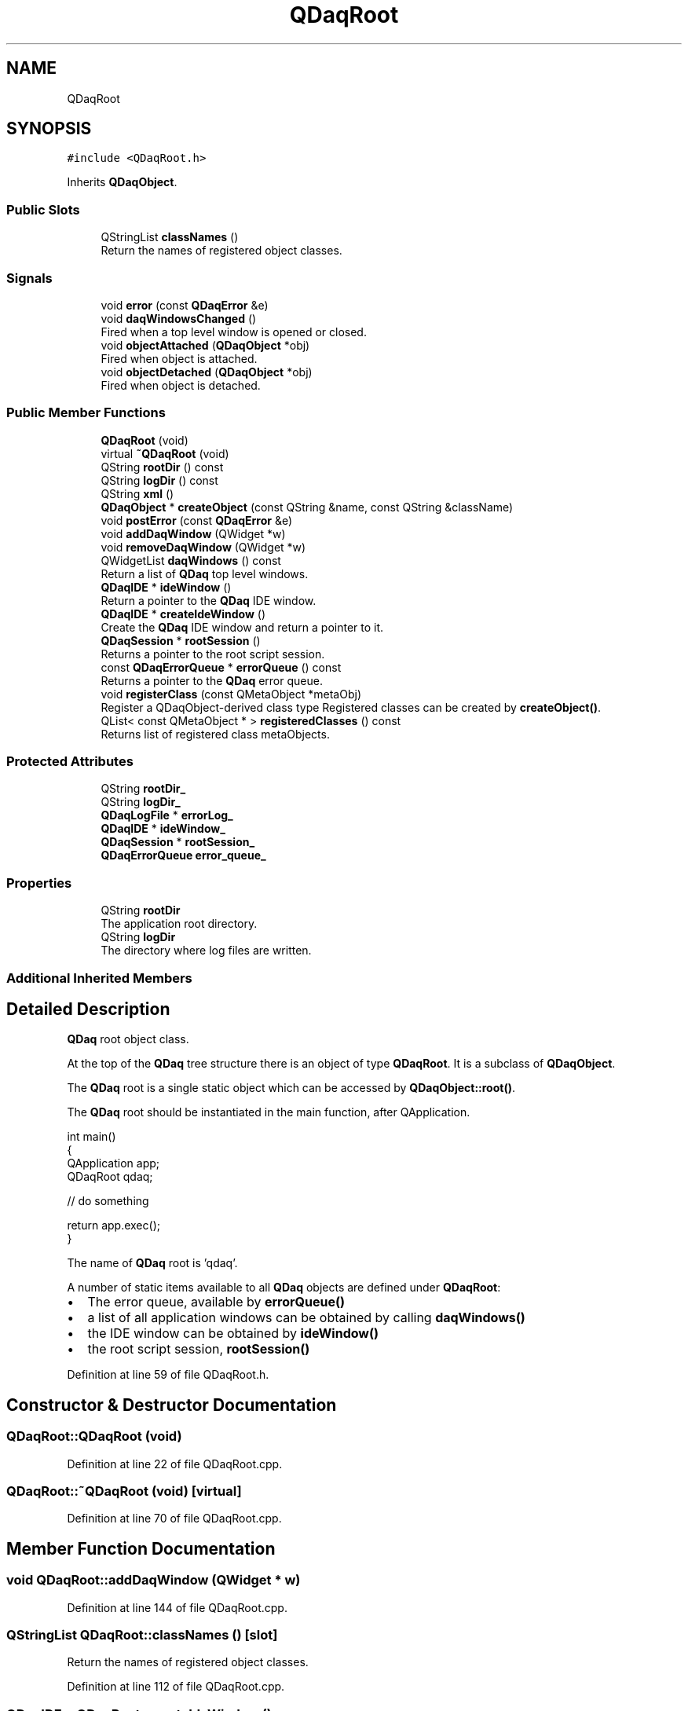.TH "QDaqRoot" 3 "Wed May 20 2020" "Version 0.2.6" "qdaq" \" -*- nroff -*-
.ad l
.nh
.SH NAME
QDaqRoot
.SH SYNOPSIS
.br
.PP
.PP
\fC#include <QDaqRoot\&.h>\fP
.PP
Inherits \fBQDaqObject\fP\&.
.SS "Public Slots"

.in +1c
.ti -1c
.RI "QStringList \fBclassNames\fP ()"
.br
.RI "Return the names of registered object classes\&. "
.in -1c
.SS "Signals"

.in +1c
.ti -1c
.RI "void \fBerror\fP (const \fBQDaqError\fP &e)"
.br
.ti -1c
.RI "void \fBdaqWindowsChanged\fP ()"
.br
.RI "Fired when a top level window is opened or closed\&. "
.ti -1c
.RI "void \fBobjectAttached\fP (\fBQDaqObject\fP *obj)"
.br
.RI "Fired when object is attached\&. "
.ti -1c
.RI "void \fBobjectDetached\fP (\fBQDaqObject\fP *obj)"
.br
.RI "Fired when object is detached\&. "
.in -1c
.SS "Public Member Functions"

.in +1c
.ti -1c
.RI "\fBQDaqRoot\fP (void)"
.br
.ti -1c
.RI "virtual \fB~QDaqRoot\fP (void)"
.br
.ti -1c
.RI "QString \fBrootDir\fP () const"
.br
.ti -1c
.RI "QString \fBlogDir\fP () const"
.br
.ti -1c
.RI "QString \fBxml\fP ()"
.br
.ti -1c
.RI "\fBQDaqObject\fP * \fBcreateObject\fP (const QString &name, const QString &className)"
.br
.ti -1c
.RI "void \fBpostError\fP (const \fBQDaqError\fP &e)"
.br
.ti -1c
.RI "void \fBaddDaqWindow\fP (QWidget *w)"
.br
.ti -1c
.RI "void \fBremoveDaqWindow\fP (QWidget *w)"
.br
.ti -1c
.RI "QWidgetList \fBdaqWindows\fP () const"
.br
.RI "Return a list of \fBQDaq\fP top level windows\&. "
.ti -1c
.RI "\fBQDaqIDE\fP * \fBideWindow\fP ()"
.br
.RI "Return a pointer to the \fBQDaq\fP IDE window\&. "
.ti -1c
.RI "\fBQDaqIDE\fP * \fBcreateIdeWindow\fP ()"
.br
.RI "Create the \fBQDaq\fP IDE window and return a pointer to it\&. "
.ti -1c
.RI "\fBQDaqSession\fP * \fBrootSession\fP ()"
.br
.RI "Returns a pointer to the root script session\&. "
.ti -1c
.RI "const \fBQDaqErrorQueue\fP * \fBerrorQueue\fP () const"
.br
.RI "Returns a pointer to the \fBQDaq\fP error queue\&. "
.ti -1c
.RI "void \fBregisterClass\fP (const QMetaObject *metaObj)"
.br
.RI "Register a QDaqObject-derived class type Registered classes can be created by \fBcreateObject()\fP\&. "
.ti -1c
.RI "QList< const QMetaObject * > \fBregisteredClasses\fP () const"
.br
.RI "Returns list of registered class metaObjects\&. "
.in -1c
.SS "Protected Attributes"

.in +1c
.ti -1c
.RI "QString \fBrootDir_\fP"
.br
.ti -1c
.RI "QString \fBlogDir_\fP"
.br
.ti -1c
.RI "\fBQDaqLogFile\fP * \fBerrorLog_\fP"
.br
.ti -1c
.RI "\fBQDaqIDE\fP * \fBideWindow_\fP"
.br
.ti -1c
.RI "\fBQDaqSession\fP * \fBrootSession_\fP"
.br
.ti -1c
.RI "\fBQDaqErrorQueue\fP \fBerror_queue_\fP"
.br
.in -1c
.SS "Properties"

.in +1c
.ti -1c
.RI "QString \fBrootDir\fP"
.br
.RI "The application root directory\&. "
.ti -1c
.RI "QString \fBlogDir\fP"
.br
.RI "The directory where log files are written\&. "
.in -1c
.SS "Additional Inherited Members"
.SH "Detailed Description"
.PP 
\fBQDaq\fP root object class\&.
.PP
At the top of the \fBQDaq\fP tree structure there is an object of type \fBQDaqRoot\fP\&. It is a subclass of \fBQDaqObject\fP\&.
.PP
The \fBQDaq\fP root is a single static object which can be accessed by \fBQDaqObject::root()\fP\&.
.PP
The \fBQDaq\fP root should be instantiated in the main function, after QApplication\&.
.PP
.PP
.nf
int main()
{
  QApplication app;
  QDaqRoot qdaq;

  // do something

  return app\&.exec();
}
.fi
.PP
.PP
The name of \fBQDaq\fP root is 'qdaq'\&.
.PP
A number of static items available to all \fBQDaq\fP objects are defined under \fBQDaqRoot\fP:
.IP "\(bu" 2
The error queue, available by \fBerrorQueue()\fP
.IP "\(bu" 2
a list of all application windows can be obtained by calling \fBdaqWindows()\fP
.IP "\(bu" 2
the IDE window can be obtained by \fBideWindow()\fP
.IP "\(bu" 2
the root script session, \fBrootSession()\fP 
.PP

.PP
Definition at line 59 of file QDaqRoot\&.h\&.
.SH "Constructor & Destructor Documentation"
.PP 
.SS "QDaqRoot::QDaqRoot (void)"

.PP
Definition at line 22 of file QDaqRoot\&.cpp\&.
.SS "QDaqRoot::~QDaqRoot (void)\fC [virtual]\fP"

.PP
Definition at line 70 of file QDaqRoot\&.cpp\&.
.SH "Member Function Documentation"
.PP 
.SS "void QDaqRoot::addDaqWindow (QWidget * w)"

.PP
Definition at line 144 of file QDaqRoot\&.cpp\&.
.SS "QStringList QDaqRoot::classNames ()\fC [slot]\fP"

.PP
Return the names of registered object classes\&. 
.PP
Definition at line 112 of file QDaqRoot\&.cpp\&.
.SS "\fBQDaqIDE\fP * QDaqRoot::createIdeWindow ()"

.PP
Create the \fBQDaq\fP IDE window and return a pointer to it\&. 
.PP
Definition at line 84 of file QDaqRoot\&.cpp\&.
.SS "\fBQDaqObject\fP * QDaqRoot::createObject (const QString & name, const QString & className)"
Create a \fBQDaqObject\fP with name name and class className\&.
.PP
Calls the constructor of className with name as the single argument\&.
.PP
The class with name className must be previously be registered with registerClass\&.
.PP
Typically used by \fBQDaqScriptEngine\fP to create \fBQDaq\fP objects in script code\&. 
.PP
Definition at line 98 of file QDaqRoot\&.cpp\&.
.SS "QWidgetList QDaqRoot::daqWindows () const\fC [inline]\fP"

.PP
Return a list of \fBQDaq\fP top level windows\&. 
.PP
Definition at line 107 of file QDaqRoot\&.h\&.
.SS "void QDaqRoot::daqWindowsChanged ()\fC [signal]\fP"

.PP
Fired when a top level window is opened or closed\&. 
.SS "void QDaqRoot::error (const \fBQDaqError\fP & e)\fC [signal]\fP"

.SS "const \fBQDaqErrorQueue\fP* QDaqRoot::errorQueue () const\fC [inline]\fP"

.PP
Returns a pointer to the \fBQDaq\fP error queue\&. 
.PP
Definition at line 119 of file QDaqRoot\&.h\&.
.SS "\fBQDaqIDE\fP* QDaqRoot::ideWindow ()\fC [inline]\fP"

.PP
Return a pointer to the \fBQDaq\fP IDE window\&. 
.PP
Definition at line 110 of file QDaqRoot\&.h\&.
.SS "QString QDaqRoot::logDir () const\fC [inline]\fP"

.PP
Definition at line 80 of file QDaqRoot\&.h\&.
.SS "void QDaqRoot::objectAttached (\fBQDaqObject\fP * obj)\fC [signal]\fP"

.PP
Fired when object is attached\&. 
.SS "void QDaqRoot::objectDetached (\fBQDaqObject\fP * obj)\fC [signal]\fP"

.PP
Fired when object is detached\&. 
.SS "void QDaqRoot::postError (const \fBQDaqError\fP & e)\fC [inline]\fP"
Called to post an error at the \fBQDaq\fP error queue\&.
.PP
This function is thread safe\&. 
.PP
Definition at line 101 of file QDaqRoot\&.h\&.
.SS "void QDaqRoot::registerClass (const QMetaObject * metaObj)"

.PP
Register a QDaqObject-derived class type Registered classes can be created by \fBcreateObject()\fP\&. 
.PP
\fBParameters\fP
.RS 4
\fImetaObj\fP meta-object of the class 
.RE
.PP

.PP
Definition at line 120 of file QDaqRoot\&.cpp\&.
.SS "QList< const QMetaObject * > QDaqRoot::registeredClasses () const"

.PP
Returns list of registered class metaObjects\&. 
.PP
Definition at line 125 of file QDaqRoot\&.cpp\&.
.SS "void QDaqRoot::removeDaqWindow (QWidget * w)"

.PP
Definition at line 152 of file QDaqRoot\&.cpp\&.
.SS "QString QDaqRoot::rootDir () const\fC [inline]\fP"

.PP
Definition at line 79 of file QDaqRoot\&.h\&.
.SS "\fBQDaqSession\fP* QDaqRoot::rootSession ()\fC [inline]\fP"

.PP
Returns a pointer to the root script session\&. 
.PP
Definition at line 116 of file QDaqRoot\&.h\&.
.SS "QString QDaqRoot::xml ()"

.PP
Definition at line 92 of file QDaqRoot\&.cpp\&.
.SH "Member Data Documentation"
.PP 
.SS "\fBQDaqErrorQueue\fP QDaqRoot::error_queue_\fC [protected]\fP"

.PP
Definition at line 73 of file QDaqRoot\&.h\&.
.SS "\fBQDaqLogFile\fP* QDaqRoot::errorLog_\fC [protected]\fP"

.PP
Definition at line 70 of file QDaqRoot\&.h\&.
.SS "\fBQDaqIDE\fP* QDaqRoot::ideWindow_\fC [protected]\fP"

.PP
Definition at line 71 of file QDaqRoot\&.h\&.
.SS "QString QDaqRoot::logDir_\fC [protected]\fP"

.PP
Definition at line 69 of file QDaqRoot\&.h\&.
.SS "QString QDaqRoot::rootDir_\fC [protected]\fP"

.PP
Definition at line 69 of file QDaqRoot\&.h\&.
.SS "\fBQDaqSession\fP* QDaqRoot::rootSession_\fC [protected]\fP"

.PP
Definition at line 72 of file QDaqRoot\&.h\&.
.SH "Property Documentation"
.PP 
.SS "QString QDaqRoot::logDir\fC [read]\fP"

.PP
The directory where log files are written\&. 
.PP
Definition at line 24 of file QDaqRoot\&.h\&.
.SS "QString QDaqRoot::rootDir\fC [read]\fP"

.PP
The application root directory\&. 
.PP
Definition at line 24 of file QDaqRoot\&.h\&.

.SH "Author"
.PP 
Generated automatically by Doxygen for qdaq from the source code\&.

